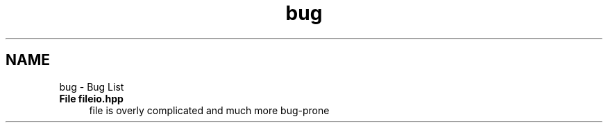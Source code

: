 .TH "bug" 3 "Tue Apr 19 2016" "Andrew and Nick's Project" \" -*- nroff -*-
.ad l
.nh
.SH NAME
bug \- Bug List 

.IP "\fBFile \fBfileio\&.hpp\fP \fP" 1c
file is overly complicated and much more bug-prone 
.PP

